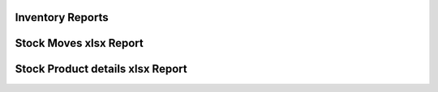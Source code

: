 ===============================================
 Inventory Reports
===============================================


===============================================
 Stock Moves xlsx Report
===============================================

===============================================
 Stock Product details xlsx Report
===============================================

